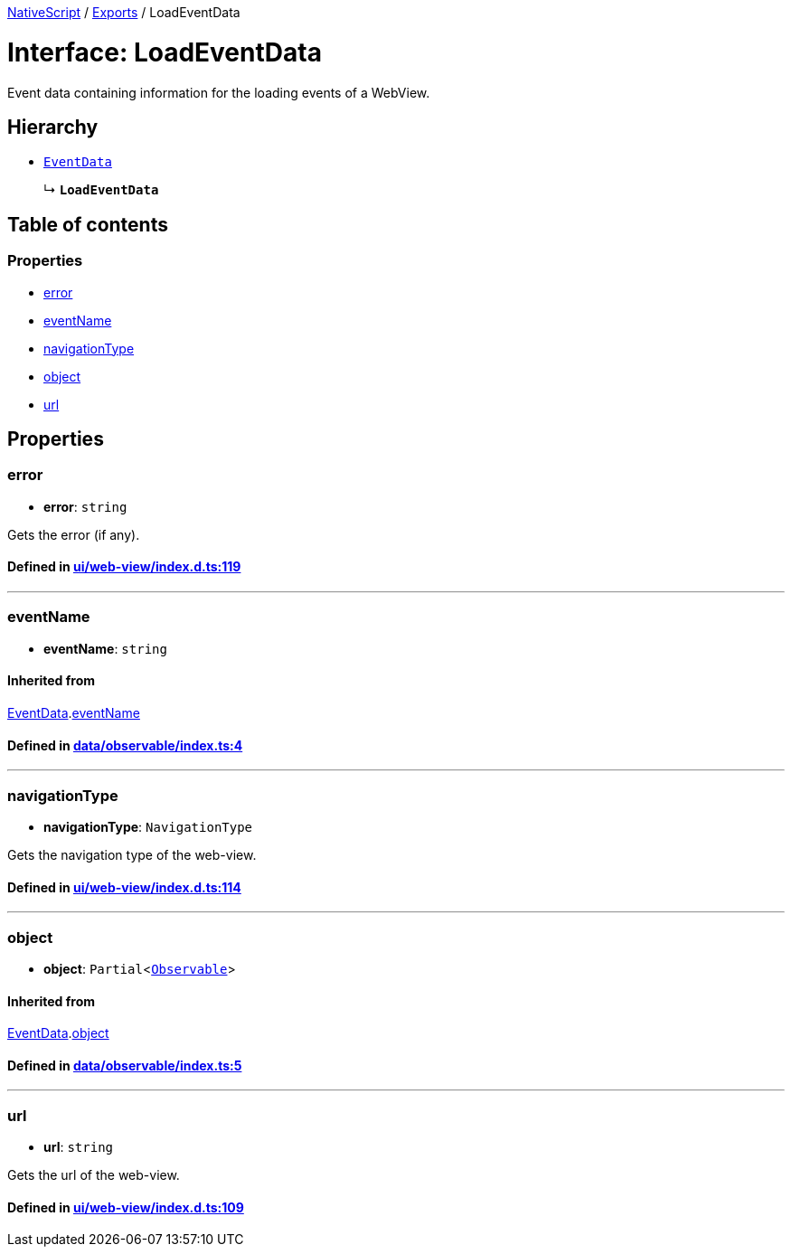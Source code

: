 

xref:../README.adoc[NativeScript] / xref:../modules.adoc[Exports] / LoadEventData

= Interface: LoadEventData

Event data containing information for the loading events of a WebView.

== Hierarchy

* xref:EventData.adoc[`EventData`]
+
↳ *`LoadEventData`*

== Table of contents

=== Properties

* link:LoadEventData.md#error[error]
* link:LoadEventData.md#eventname[eventName]
* link:LoadEventData.md#navigationtype[navigationType]
* link:LoadEventData.md#object[object]
* link:LoadEventData.md#url[url]

== Properties

[#error]
=== error

• *error*: `string`

Gets the error (if any).

==== Defined in https://github.com/NativeScript/NativeScript/blob/02d4834bd/packages/core/ui/web-view/index.d.ts#L119[ui/web-view/index.d.ts:119]

'''

[#eventname]
=== eventName

• *eventName*: `string`

==== Inherited from

xref:EventData.adoc[EventData].link:EventData.md#eventname[eventName]

==== Defined in https://github.com/NativeScript/NativeScript/blob/02d4834bd/packages/core/data/observable/index.ts#L4[data/observable/index.ts:4]

'''

[#navigationtype]
=== navigationType

• *navigationType*: `NavigationType`

Gets the navigation type of the web-view.

==== Defined in https://github.com/NativeScript/NativeScript/blob/02d4834bd/packages/core/ui/web-view/index.d.ts#L114[ui/web-view/index.d.ts:114]

'''

[#object]
=== object

• *object*: `Partial`<xref:../classes/Observable.adoc[`Observable`]>

==== Inherited from

xref:EventData.adoc[EventData].link:EventData.md#object[object]

==== Defined in https://github.com/NativeScript/NativeScript/blob/02d4834bd/packages/core/data/observable/index.ts#L5[data/observable/index.ts:5]

'''

[#url]
=== url

• *url*: `string`

Gets the url of the web-view.

==== Defined in https://github.com/NativeScript/NativeScript/blob/02d4834bd/packages/core/ui/web-view/index.d.ts#L109[ui/web-view/index.d.ts:109]
